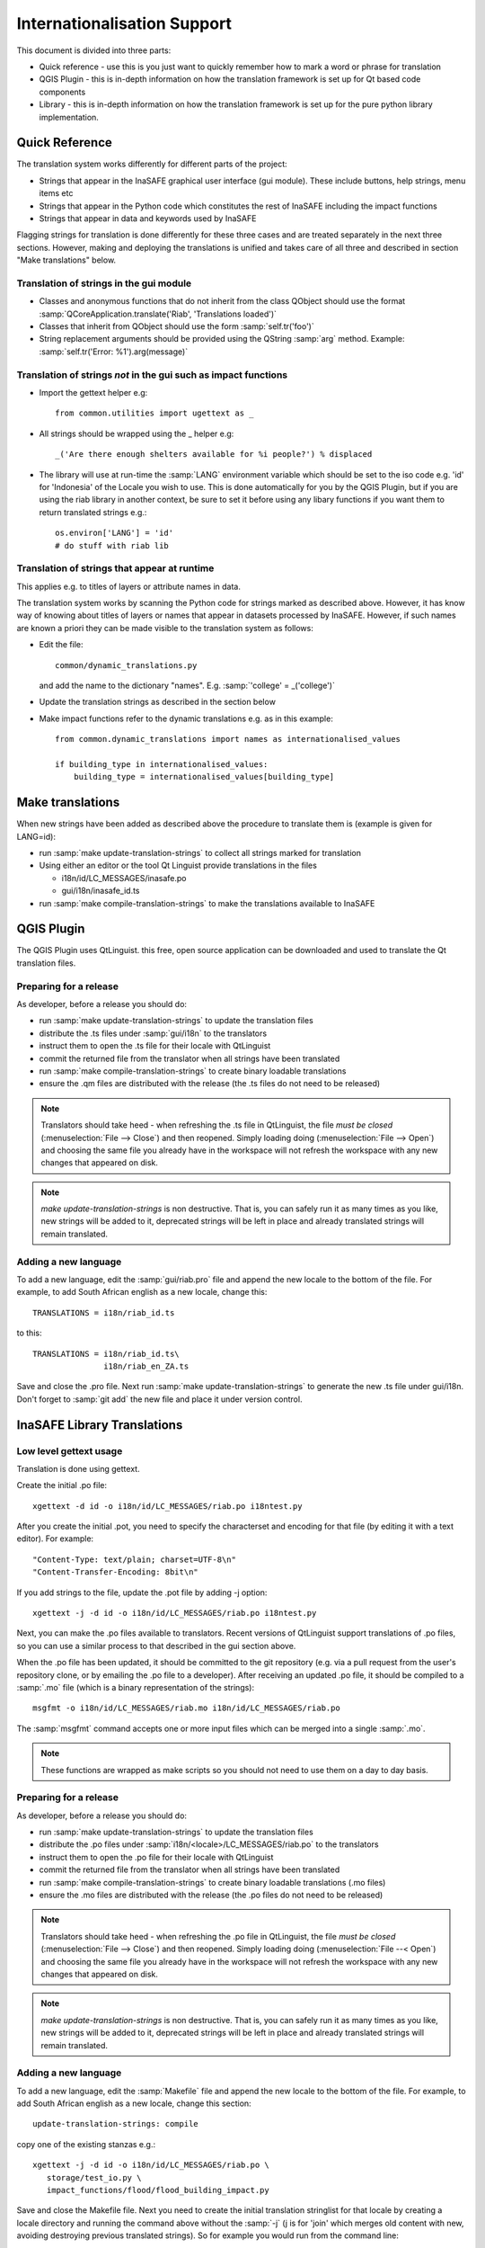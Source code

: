 
Internationalisation Support
============================

This document is divided into three parts:

* Quick reference - use this is you just want to quickly remember how to mark
  a word or phrase for translation
* QGIS Plugin - this is in-depth information on how the translation framework
  is set up for Qt based code components
* Library - this is in-depth information on how the translation framework is
  set up for the pure python library implementation.

Quick Reference
---------------

The translation system works differently for different parts of the project:

* Strings that appear in the InaSAFE graphical user interface (gui module). These include buttons, help strings, menu items etc
* Strings that appear in the Python code which constitutes the rest of InaSAFE including the impact functions
* Strings that appear in data and keywords used by InaSAFE

Flagging strings for translation is done differently for these three cases
and are treated separately in the next three sections. However, making and
deploying the translations is unified and takes care of all three and
described in section "Make translations" below.


Translation of strings in the gui module
........................................

* Classes and anonymous functions that do not inherit from the class QObject
  should use the format
  :samp:`QCoreApplication.translate('Riab', 'Translations loaded')`
* Classes that inherit from QObject should use the form :samp:`self.tr('foo')`
* String replacement arguments should be provided using the QString
  :samp:`arg` method. Example: :samp:`self.tr('Error: %1').arg(message)`


Translation of strings *not* in the gui such as impact functions
................................................................

* Import the gettext helper e.g::

   from common.utilities import ugettext as _

* All strings should be wrapped using the _ helper e.g::

    _('Are there enough shelters available for %i people?') % displaced

* The library will use at run-time the :samp:`LANG` environment variable which
  should be set to the iso code e.g. 'id' for 'Indonesia' of the Locale
  you wish to use. This is done automatically for you by the QGIS Plugin, but
  if you are using the riab library in another context, be sure to set it before
  using any libary functions if you want them to return translated strings e.g.::

      os.environ['LANG'] = 'id'
      # do stuff with riab lib


Translation of strings that appear at runtime
.............................................

This applies e.g. to titles of layers or attribute names in data.

The translation system works by scanning the Python code for strings marked as described above. However, it has know way of knowing about titles of layers or names that appear in datasets processed by InaSAFE. However, if such names are known a priori they can be made visible to the translation system as follows:

* Edit the file::

    common/dynamic_translations.py

  and add the name to the dictionary "names". E.g. :samp:`'college' = _('college')`
* Update the translation strings as described in the section below
* Make impact functions refer to the dynamic translations e.g. as in this example::

      from common.dynamic_translations import names as internationalised_values

      if building_type in internationalised_values:
          building_type = internationalised_values[building_type]


Make translations
-----------------

When new strings have been added as described above the procedure to translate them is (example is given for LANG=id):

* run :samp:`make update-translation-strings` to collect all strings marked for translation
* Using either an editor or the tool Qt Linguist provide translations in the files

  * i18n/id/LC_MESSAGES/inasafe.po
  * gui/i18n/inasafe_id.ts

* run :samp:`make compile-translation-strings` to make the translations available to InaSAFE


QGIS Plugin
-----------

The QGIS Plugin uses QtLinguist. this free, open source application can
be downloaded and used to translate the Qt translation files.


Preparing for a release
.......................

As developer, before a release you should do:

* run :samp:`make update-translation-strings` to update the translation files
* distribute the .ts files under :samp:`gui/i18n` to the translators
* instruct them to open the .ts file for their locale with QtLinguist
* commit the returned file from the translator when all strings have been
  translated
* run :samp:`make compile-translation-strings` to create binary loadable
  translations
* ensure the .qm files are distributed with the release (the .ts files do not
  need to be released)


.. note:: Translators should take heed - when refreshing the .ts file in
   QtLinguist, the file *must be closed* (:menuselection:`File --> Close`) and
   then reopened. Simply loading doing (:menuselection:`File --> Open`) and
   choosing the same file you already have in the workspace will not refresh the
   workspace with any new changes that appeared on disk.

.. note::
   *make update-translation-strings* is non destructive. That is,
   you can safely run it as many times as you like, new strings will be added
   to it, deprecated strings will be left in place and already translated
   strings will remain translated.


Adding a new language
.....................

To add a new language, edit the :samp:`gui/riab.pro` file and append the new
locale to the bottom of the file. For example, to add South African english
as a new locale, change this::

   TRANSLATIONS = i18n/riab_id.ts

to this::

    TRANSLATIONS = i18n/riab_id.ts\
                   i18n/riab_en_ZA.ts

Save and close the .pro file. Next run :samp:`make update-translation-strings`
to generate the new .ts file under gui/i18n. Don't forget to :samp:`git add`
the new file and place it under version control.

InaSAFE Library Translations
----------------------------

Low level gettext usage
.......................

Translation is done using gettext.

Create the initial .po file::

   xgettext -d id -o i18n/id/LC_MESSAGES/riab.po i18ntest.py

After you create the initial .pot, you need to specify the characterset and
encoding for that file (by editing it with a text editor). For example::

   "Content-Type: text/plain; charset=UTF-8\n"
   "Content-Transfer-Encoding: 8bit\n"


If you add strings to the file, update the .pot file by adding -j option::

   xgettext -j -d id -o i18n/id/LC_MESSAGES/riab.po i18ntest.py

Next, you can make the .po files available to translators. Recent versions of
QtLinguist support translations of .po files, so you can use a similar process
to that described in the gui section above.

When the .po file has been updated, it should be committed to the git
repository (e.g. via a pull request from the user's repository clone, or by
emailing the .po file to a developer). After receiving an updated .po file,
it should be compiled to a :samp:`.mo` file (which is a binary representation
of the strings)::

   msgfmt -o i18n/id/LC_MESSAGES/riab.mo i18n/id/LC_MESSAGES/riab.po

The :samp:`msgfmt` command accepts one or more input files which can be
merged into a single :samp:`.mo`.

.. note:: These functions are wrapped as make scripts so you should not need to
   use them on a day to day basis.

.. _library-release-label:

Preparing for a release
.......................

As developer, before a release you should do:

* run :samp:`make update-translation-strings` to update the translation files
* distribute the .po files under :samp:`i18n/<locale>/LC_MESSAGES/riab.po` to
  the translators
* instruct them to open the .po file for their locale with QtLinguist
* commit the returned file from the translator when all strings have been
  translated
* run :samp:`make compile-translation-strings` to create binary loadable
  translations (.mo files)
* ensure the .mo files are distributed with the release (the .po files do not
  need to be released)


.. note:: Translators should take heed - when refreshing the .po file in
   QtLinguist, the file *must be closed* (:menuselection:`File --> Close`) and
   then reopened. Simply loading doing (:menuselection:`File --< Open`) and
   choosing the same file you already have in the workspace will not refresh the
   workspace with any new changes that appeared on disk.

.. note:: *make update-translation-strings* is non destructive. That is,
   you can safely run it as many times as you like, new strings will be added
   to it, deprecated strings will be left in place and already translated
   strings will remain translated.



Adding a new language
.....................

To add a new language, edit the :samp:`Makefile` file and append the new
locale to the bottom of the file. For example, to add South African english
as a new locale, change this section::

   update-translation-strings: compile

copy one of the existing stanzas e.g.::

   xgettext -j -d id -o i18n/id/LC_MESSAGES/riab.po \
      storage/test_io.py \
      impact_functions/flood/flood_building_impact.py

Save and close the Makefile file. Next you need to create the initial translation
stringlist for that locale by creating a locale directory and running the
command above without the :samp:`-j` (j is for 'join' which merges old content
with new, avoiding destroying previous translated strings). So for example you
would run from the command line::

   mkdir -p i18n/en_ZA/LC_MESSAGES/
   xgettext -d id -o i18n/en_ZA/LC_MESSAGES/riab.po \
      storage/test_io.py \
      impact_functions/flood/flood_building_impact.py

The above adding a hypothetical new translation for South African English. After
the inital creation of your .po files using the above commands, you can update
them anytime the strings in the library have been changed by doing::

   make update-translation-strings`

to generate the updated .po file under i18n/en_ZA/LC_MESSAGES. Don't forget to
:samp:`git add` the new directory and file and place them under version control.

To convert the .po file to a binary .mo file (which is used at runtime for the
actual translation), follow the :ref:`library-release-label` section above.

Adding a new source file for translation
........................................

To add a new source file, edit the :samp:`Makefile` file and append the new
sourcefile to the bottom of the file list in the
:samp:`update-translation-strings` section. For example::

   xgettext -j -d id -o i18n/id/LC_MESSAGES/riab.po \
      storage/test_io.py \
      impact_functions/flood/flood_building_impact.py

Would become::

   xgettext -j -d id -o i18n/id/LC_MESSAGES/riab.po \
      storage/test_io.py \
      impact_functions/flood/flood_building_impact.py \
      impact_functions/flood/flood_population_fatality

The above adding the impact_function *flood_population_fatality* to the list of
translatable source files. Now run::

   make update-translation-strings`

to generate the updated .po file and make it available to translators. When the
translated file is returned, convert the .po file to a binary .mo file (which is
used at runtime for the actual translation), then follow the
:ref:`library-release-label` section above.

Sphinx Translation
------------------

Generic documentation on how to translate sphinx documentation is available
`here <http://sphinx.pocoo.org/latest/intl.html>`-.

Initial notes on the process::

   cd docs
   make gettext

Which will create pot files which can be found under build/locale. Note that
this make target needs to be tweaked so that it builds a unique directory
for each supported locale.
